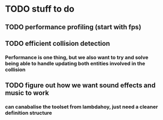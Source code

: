 * TODO stuff to do
** TODO performance profiling (start with fps)
** TODO efficient collision detection
*** Performance is one thing, but we also want to try and solve being able to handle updating both entities involved in the collision
** TODO figure out how we want sound effects and music to work
*** can canabalise the toolset from lambdahoy, just need a cleaner definition structure
